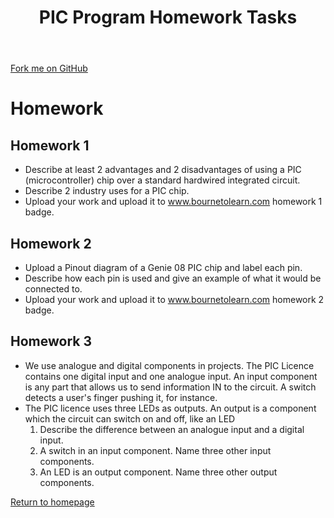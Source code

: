 #+STARTUP:indent
#+HTML_HEAD: <link rel="stylesheet" type="text/css" href="css/styles.css"/>
#+HTML_HEAD_EXTRA: <link href='http://fonts.googleapis.com/css?family=Ubuntu+Mono|Ubuntu' rel='stylesheet' type='text/css'>
#+BEGIN_COMMENT
#+STYLE: <link rel="stylesheet" type="text/css" href="css/styles.css"/>
#+STYLE: <link href='http://fonts.googleapis.com/css?family=Ubuntu+Mono|Ubuntu' rel='stylesheet' type='text/css'>
#+END_COMMENT
#+OPTIONS: f:nil author:nil num:1 creator:nil timestamp:nil 
#+TITLE: PIC Program Homework Tasks
#+AUTHOR: C. Delport

#+BEGIN_HTML
<div class=ribbon>
<a href="https://github.com/stcd11/pic_programmer">Fork me on GitHub</a>
</div>
<center>
<img src='img/soldered.jpg' width=33%>
</center>
#+END_HTML

* COMMENT Use as a template
:PROPERTIES:
:HTML_CONTAINER_CLASS: activity
:END:
** Learn It
:PROPERTIES:
:HTML_CONTAINER_CLASS: learn
:END:

** Research It
:PROPERTIES:
:HTML_CONTAINER_CLASS: research
:END:

** Design It
:PROPERTIES:
:HTML_CONTAINER_CLASS: design
:END:

** Build It
:PROPERTIES:
:HTML_CONTAINER_CLASS: build
:END:

** Test It
:PROPERTIES:
:HTML_CONTAINER_CLASS: test
:END:

** Run It
:PROPERTIES:
:HTML_CONTAINER_CLASS: run
:END:

** Document It
:PROPERTIES:
:HTML_CONTAINER_CLASS: document
:END:

** Code It
:PROPERTIES:
:HTML_CONTAINER_CLASS: code
:END:

** Program It
:PROPERTIES:
:HTML_CONTAINER_CLASS: program
:END:

** Try It
:PROPERTIES:
:HTML_CONTAINER_CLASS: try
:END:

** Badge It
:PROPERTIES:
:HTML_CONTAINER_CLASS: badge
:END:

** Save It
:PROPERTIES:
:HTML_CONTAINER_CLASS: save
:END:

e* Introduction
[[file:img/pic.jpg]]
:PROPERTIES:
:HTML_CONTAINER_CLASS: intro
:END:
** What are PIC chips?
:PROPERTIES:
:HTML_CONTAINER_CLASS: research
:END:
Peripheral Interface Controllers are small silicon chips which can be programmed to perform useful tasks.
In school, we tend to use Genie branded chips, like the C08 model you will use in this project. Others (e.g. PICAXE) are available.
PIC chips allow you connect different inputs (e.g. switches) and outputs (e.g. LEDs, motors and speakers), and to control them using flowcharts.
Chips such as these can be found everywhere in consumer electronic products, from toasters to cars. 

While they might not look like much, there is more computational power in a single PIC chip used in school than there was in the space shuttle that went to the moon in the 60's!
** When would I use a PIC chip?
Imagine you wanted to make a flashing bike light; using an LED and a switch alone, you'd need to manually push and release the button to get the flashing effect. A PIC chip could be programmed to turn the LED off and on once a second.
In a board game, you might want to have an electronic dice to roll numbers from 1 to 6 for you. 
In a car, a circuit is needed to ensure that the airbags only deploy when there is a sudden change in speed, AND the passenger is wearing their seatbelt, AND the front or rear bumper has been struck. PIC chips can carry out their instructions very quickly, performing around 1000 instructions per second - as such, they can react far more quickly than a person can. 
* Homework
:PROPERTIES:
:HTML_CONTAINER_CLASS: activity
:END:
** Homework 1
:PROPERTIES:
:HTML_CONTAINER_CLASS: badge
:END:
- Describe at least 2 advantages and 2 disadvantages of using a PIC (microcontroller) chip over a standard hardwired integrated circuit.
- Describe 2 industry uses for a PIC chip.
- Upload your work and upload it to [[https://www.bournetolearn.com][www.bournetolearn.com]] homework 1 badge.

** Homework 2
:PROPERTIES:
:HTML_CONTAINER_CLASS: badge
:END:
- Upload a Pinout diagram of a Genie 08 PIC chip and label each pin.
- Describe how each pin is used and give an example of what it would be connected to.
- Upload your work and upload it to [[https://www.bournetolearn.com][www.bournetolearn.com]] homework 2 badge.

** Homework 3
:PROPERTIES:
:HTML_CONTAINER_CLASS: badge
:END:
- We use analogue and digital components in projects. The PIC Licence contains one digital input and one analogue input. An input component is any part that allows us to send information IN to the circuit. A switch detects a user's finger pushing it, for instance. 
- The PIC licence uses three LEDs as outputs. An output is a component which the circuit can switch on and off, like an LED
  1. Describe the difference between an analogue input and a digital input.
  2. A switch in an input component. Name three other input components.
  3. An LED is an output component. Name three other output components.




[[./index.html][Return to homepage]]

